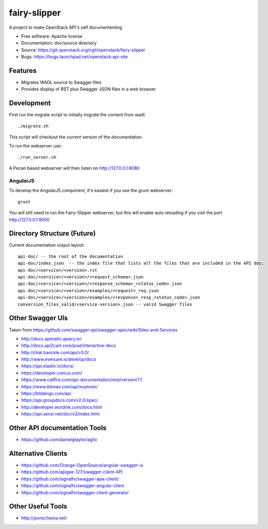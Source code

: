 =============
fairy-slipper
=============

A project to make OpenStack API's self documententing.

* Free software: Apache license
* Documentation: doc/source directory
* Source: https://git.openstack.org/cgit/openstack/fairy-slipper
* Bugs: https://bugs.launchpad.net/openstack-api-site

Features
--------

* Migrates WADL source to Swagger files
* Provides display of RST plus Swagger JSON files in a web browser

Development
-----------

First run the migrate script to initially migrate the content from wadl::

  ./migrate.sh

This script will checkout the current version of the documentation.

To run the webserver use::

  ./run_server.sh

A Pecan based webserver will then listen on http://127.0.0.1:8080

AngularJS
~~~~~~~~~

To develop the AngularJS component, it's easiest if you use the grunt webserver::

  grunt

You will still need to run the Fairy-Slipper webserver, but this will
enable auto reloading if you visit the port http://127.0.0.1:9000

Directory Structure (Future)
----------------------------

Current documentation output layout::

   api-doc/ -- the root of the documentation
   api-doc/index.json  -- the index file that lists all the files that are included in the API doc.
   api-doc/<service>/<version>.rst
   api-doc/<service>/<version>/<request_schema>.json
   api-doc/<service>/<version>/<response_schema>_<status_code>.json
   api-doc/<service>/<version>/examples/<request>_req.json
   api-doc/<service>/<version>/examples/<response>_resp_<status_code>.json
   conversion_files_valid/<service-version>.json -- valid Swagger files

Other Swagger UIs
-----------------

Taken from https://github.com/swagger-api/swagger-spec/wiki/Sites-and-Services

- http://docs.apimatic.apiary.io/
- http://docs.api2cart.com/post/interactive-docs
- http://chat.banckle.com/api/v3.0/
- http://www.evercam.io/develop/docs
- https://api.elastic.io/docs/
- https://developer.concur.com/
- https://www.callfire.com/api-documentation/rest/version/1.1
- https://www.bitmex.com/api/explorer/
- https://bitdango.com/api
- https://api.groupdocs.com/v2.0/spec/
- http://developer.wordnik.com/docs.html
- https://api.sensr.net/doc/v3/index.html

Other API documentation Tools
-----------------------------

- https://github.com/danielgtaylor/aglio

Alternative Clients
-------------------

- https://github.com/Orange-OpenSource/angular-swagger-ui
- https://github.com/apigee-127/swagger-client-API
- https://github.com/signalfx/swagger-ajax-client/
- https://github.com/signalfx/swagger-angular-client
- https://github.com/signalfx/swagger-client-generator


Other Useful Tools
------------------

- http://jsonschema.net/
